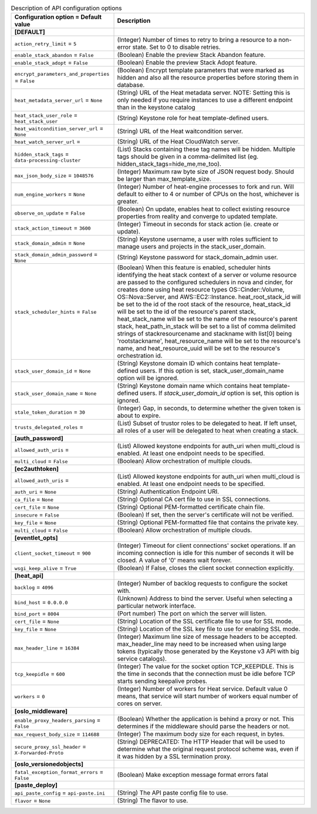 ..
    Warning: Do not edit this file. It is automatically generated from the
    software project's code and your changes will be overwritten.

    The tool to generate this file lives in openstack-doc-tools repository.

    Please make any changes needed in the code, then run the
    autogenerate-config-doc tool from the openstack-doc-tools repository, or
    ask for help on the documentation mailing list, IRC channel or meeting.

.. _heat-api:

.. list-table:: Description of API configuration options
   :header-rows: 1
   :class: config-ref-table

   * - Configuration option = Default value
     - Description
   * - **[DEFAULT]**
     -
   * - ``action_retry_limit`` = ``5``
     - (Integer) Number of times to retry to bring a resource to a non-error state. Set to 0 to disable retries.
   * - ``enable_stack_abandon`` = ``False``
     - (Boolean) Enable the preview Stack Abandon feature.
   * - ``enable_stack_adopt`` = ``False``
     - (Boolean) Enable the preview Stack Adopt feature.
   * - ``encrypt_parameters_and_properties`` = ``False``
     - (Boolean) Encrypt template parameters that were marked as hidden and also all the resource properties before storing them in database.
   * - ``heat_metadata_server_url`` = ``None``
     - (String) URL of the Heat metadata server. NOTE: Setting this is only needed if you require instances to use a different endpoint than in the keystone catalog
   * - ``heat_stack_user_role`` = ``heat_stack_user``
     - (String) Keystone role for heat template-defined users.
   * - ``heat_waitcondition_server_url`` = ``None``
     - (String) URL of the Heat waitcondition server.
   * - ``heat_watch_server_url`` =
     - (String) URL of the Heat CloudWatch server.
   * - ``hidden_stack_tags`` = ``data-processing-cluster``
     - (List) Stacks containing these tag names will be hidden. Multiple tags should be given in a comma-delimited list (eg. hidden_stack_tags=hide_me,me_too).
   * - ``max_json_body_size`` = ``1048576``
     - (Integer) Maximum raw byte size of JSON request body. Should be larger than max_template_size.
   * - ``num_engine_workers`` = ``None``
     - (Integer) Number of heat-engine processes to fork and run. Will default to either to 4 or number of CPUs on the host, whichever is greater.
   * - ``observe_on_update`` = ``False``
     - (Boolean) On update, enables heat to collect existing resource properties from reality and converge to updated template.
   * - ``stack_action_timeout`` = ``3600``
     - (Integer) Timeout in seconds for stack action (ie. create or update).
   * - ``stack_domain_admin`` = ``None``
     - (String) Keystone username, a user with roles sufficient to manage users and projects in the stack_user_domain.
   * - ``stack_domain_admin_password`` = ``None``
     - (String) Keystone password for stack_domain_admin user.
   * - ``stack_scheduler_hints`` = ``False``
     - (Boolean) When this feature is enabled, scheduler hints identifying the heat stack context of a server or volume resource are passed to the configured schedulers in nova and cinder, for creates done using heat resource types OS::Cinder::Volume, OS::Nova::Server, and AWS::EC2::Instance. heat_root_stack_id will be set to the id of the root stack of the resource, heat_stack_id will be set to the id of the resource's parent stack, heat_stack_name will be set to the name of the resource's parent stack, heat_path_in_stack will be set to a list of comma delimited strings of stackresourcename and stackname with list[0] being 'rootstackname', heat_resource_name will be set to the resource's name, and heat_resource_uuid will be set to the resource's orchestration id.
   * - ``stack_user_domain_id`` = ``None``
     - (String) Keystone domain ID which contains heat template-defined users. If this option is set, stack_user_domain_name option will be ignored.
   * - ``stack_user_domain_name`` = ``None``
     - (String) Keystone domain name which contains heat template-defined users. If `stack_user_domain_id` option is set, this option is ignored.
   * - ``stale_token_duration`` = ``30``
     - (Integer) Gap, in seconds, to determine whether the given token is about to expire.
   * - ``trusts_delegated_roles`` =
     - (List) Subset of trustor roles to be delegated to heat. If left unset, all roles of a user will be delegated to heat when creating a stack.
   * - **[auth_password]**
     -
   * - ``allowed_auth_uris`` =
     - (List) Allowed keystone endpoints for auth_uri when multi_cloud is enabled. At least one endpoint needs to be specified.
   * - ``multi_cloud`` = ``False``
     - (Boolean) Allow orchestration of multiple clouds.
   * - **[ec2authtoken]**
     -
   * - ``allowed_auth_uris`` =
     - (List) Allowed keystone endpoints for auth_uri when multi_cloud is enabled. At least one endpoint needs to be specified.
   * - ``auth_uri`` = ``None``
     - (String) Authentication Endpoint URI.
   * - ``ca_file`` = ``None``
     - (String) Optional CA cert file to use in SSL connections.
   * - ``cert_file`` = ``None``
     - (String) Optional PEM-formatted certificate chain file.
   * - ``insecure`` = ``False``
     - (Boolean) If set, then the server's certificate will not be verified.
   * - ``key_file`` = ``None``
     - (String) Optional PEM-formatted file that contains the private key.
   * - ``multi_cloud`` = ``False``
     - (Boolean) Allow orchestration of multiple clouds.
   * - **[eventlet_opts]**
     -
   * - ``client_socket_timeout`` = ``900``
     - (Integer) Timeout for client connections' socket operations. If an incoming connection is idle for this number of seconds it will be closed. A value of '0' means wait forever.
   * - ``wsgi_keep_alive`` = ``True``
     - (Boolean) If False, closes the client socket connection explicitly.
   * - **[heat_api]**
     -
   * - ``backlog`` = ``4096``
     - (Integer) Number of backlog requests to configure the socket with.
   * - ``bind_host`` = ``0.0.0.0``
     - (Unknown) Address to bind the server. Useful when selecting a particular network interface.
   * - ``bind_port`` = ``8004``
     - (Port number) The port on which the server will listen.
   * - ``cert_file`` = ``None``
     - (String) Location of the SSL certificate file to use for SSL mode.
   * - ``key_file`` = ``None``
     - (String) Location of the SSL key file to use for enabling SSL mode.
   * - ``max_header_line`` = ``16384``
     - (Integer) Maximum line size of message headers to be accepted. max_header_line may need to be increased when using large tokens (typically those generated by the Keystone v3 API with big service catalogs).
   * - ``tcp_keepidle`` = ``600``
     - (Integer) The value for the socket option TCP_KEEPIDLE. This is the time in seconds that the connection must be idle before TCP starts sending keepalive probes.
   * - ``workers`` = ``0``
     - (Integer) Number of workers for Heat service. Default value 0 means, that service will start number of workers equal number of cores on server.
   * - **[oslo_middleware]**
     -
   * - ``enable_proxy_headers_parsing`` = ``False``
     - (Boolean) Whether the application is behind a proxy or not. This determines if the middleware should parse the headers or not.
   * - ``max_request_body_size`` = ``114688``
     - (Integer) The maximum body size for each request, in bytes.
   * - ``secure_proxy_ssl_header`` = ``X-Forwarded-Proto``
     - (String) DEPRECATED: The HTTP Header that will be used to determine what the original request protocol scheme was, even if it was hidden by a SSL termination proxy.
   * - **[oslo_versionedobjects]**
     -
   * - ``fatal_exception_format_errors`` = ``False``
     - (Boolean) Make exception message format errors fatal
   * - **[paste_deploy]**
     -
   * - ``api_paste_config`` = ``api-paste.ini``
     - (String) The API paste config file to use.
   * - ``flavor`` = ``None``
     - (String) The flavor to use.
